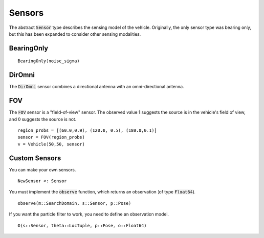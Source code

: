 ====================
Sensors
====================

The abstract :code:`Sensor` type describes the sensing model of the vehicle.
Originally, the only sensor type was bearing only, but this has been expanded to consider other sensing modalities.

BearingOnly
=================
::

    BearingOnly(noise_sigma)


DirOmni
==========
The :code:`DirOmni` sensor combines a directional antenna with an omni-directional antenna.

FOV
==========
The :code:`FOV` sensor is a "field-of-view" sensor. The observed value 1 suggests the source is in the vehicle's field of view, and 0 suggests the source is not.
::

    region_probs = [(60.0,0.9), (120.0, 0.5), (180.0,0.1)]
    sensor = FOV(region_probs)
    v = Vehicle(50,50, sensor)


Custom Sensors
================
You can make your own sensors.
::
    NewSensor <: Sensor

You must implement the :code:`observe` function, which returns an observation (of type :code:`Float64`).
::
    observe(m::SearchDomain, s::Sensor, p::Pose)

If you want the particle filter to work, you need to define an observation model.
::
    O(s::Sensor, theta::LocTuple, p::Pose, o::Float64)
